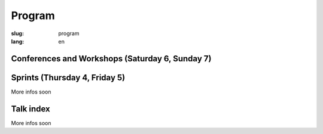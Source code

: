 Program
#######

:slug: program
:lang: en

.. |br| raw:: html

   <br />

.. raw:: html

   <div class="warning">This program is a beta version and is still subject to minor changes</div>

Conferences and Workshops (Saturday 6, Sunday 7)
================================================

.. raw:: html

  <a href="/images/program_en_15082018.pdf">Find our first version in pdf (temporary)</a>

Sprints (Thursday 4, Friday 5)
==============================

More infos soon

Talk index
==========

More infos soon
